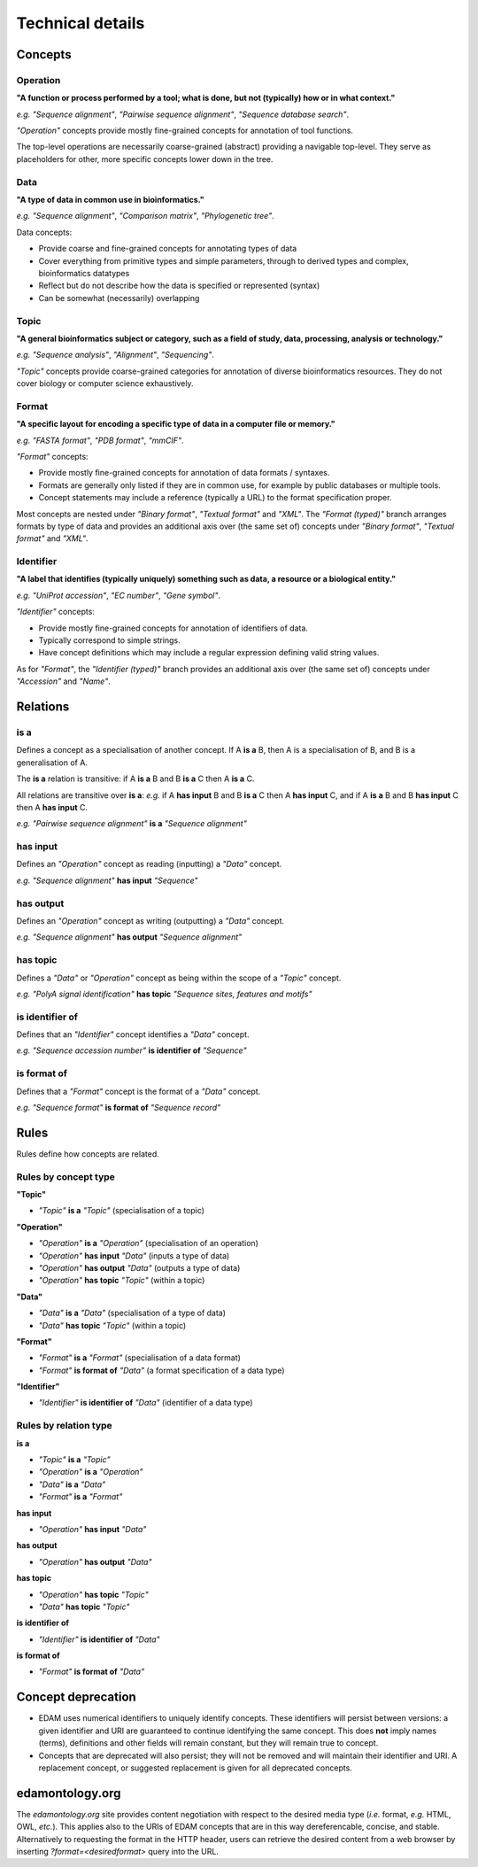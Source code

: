 Technical details
=================

Concepts
--------

Operation
^^^^^^^^^
**"A function or process performed by a tool; what is done, but not (typically) how or in what context."**

*e.g.* *"Sequence alignment"*, *"Pairwise sequence alignment"*, *"Sequence database search"*.

*"Operation"* concepts provide mostly fine-grained concepts for annotation of tool functions.

The top-level operations are necessarily coarse-grained (abstract) providing a navigable top-level. They serve as placeholders for other, more specific concepts lower down in the tree.

Data
^^^^
**"A type of data in common use in bioinformatics."**

*e.g.* *"Sequence alignment"*, *"Comparison matrix"*, *"Phylogenetic tree"*.

Data concepts:

*   Provide coarse and fine-grained concepts for annotating types of data
*   Cover everything from primitive types and simple parameters, through to derived types and complex, bioinformatics datatypes
*   Reflect but do not describe how the data is specified or represented (syntax)
*   Can be somewhat (necessarily) overlapping

Topic
^^^^^
**"A general bioinformatics subject or category, such as a field of study, data, processing, analysis or technology."**

*e.g.* *"Sequence analysis"*, *"Alignment"*, *"Sequencing"*.

*"Topic"* concepts provide coarse-grained categories for annotation of diverse bioinformatics resources. They do not cover biology or computer science exhaustively.

Format
^^^^^^
**"A specific layout for encoding a specific type of data in a computer file or memory."**

*e.g.* *"FASTA format"*, *"PDB format"*, *"mmCIF"*.

*"Format"* concepts:

*   Provide mostly fine-grained concepts for annotation of data formats / syntaxes.
*   Formats are generally only listed if they are in common use, for example by public databases or multiple tools.
*   Concept statements may include a reference (typically a URL) to the format specification proper.

Most concepts are nested under *"Binary format"*, *"Textual format"* and *"XML"*. The *"Format (typed)"* branch arranges formats by type of data and provides an additional axis over (the same set of) concepts under *"Binary format"*, *"Textual format"* and *"XML"*.

Identifier
^^^^^^^^^^
**"A label that identifies (typically uniquely) something such as data, a resource or a biological entity."**

*e.g.* *"UniProt accession"*, *"EC number"*, *"Gene symbol"*.

*"Identifier"* concepts:

*   Provide mostly fine-grained concepts for annotation of identifiers of data.
*   Typically correspond to simple strings.
*   Have concept definitions which may include a regular expression defining valid string values.

As for *"Format"*, the *"Identifier (typed)"* branch provides an additional axis over (the same set of) concepts under *"Accession"* and *"Name"*.


Relations
---------
is a
^^^^
Defines a concept as a specialisation of another concept. If A **is a** B, then A is a specialisation of B, and B is a generalisation of A.

The **is a** relation is transitive: if A **is a** B and B **is a** C then A **is a** C.

All relations are transitive over **is a**: *e.g.* if A **has input** B and B **is a** C then A **has input** C, and if A **is a** B and B **has input** C then A **has input** C.

*e.g.* *"Pairwise sequence alignment"* **is a** *"Sequence alignment"*

has input
^^^^^^^^^
Defines an *"Operation"* concept as reading (inputting) a *"Data"* concept.

*e.g.* *"Sequence alignment"* **has input** *"Sequence"*

has output
^^^^^^^^^

Defines an *"Operation"* concept as writing (outputting) a *"Data"* concept.

*e.g.* *"Sequence alignment"* **has output** *"Sequence alignment"*

has topic
^^^^^^^^^

Defines a *"Data"* or *"Operation"* concept as being within the scope of a *"Topic"* concept.

*e.g.* *"PolyA signal identification"* **has topic** *"Sequence sites, features and motifs"*

is identifier of
^^^^^^^^^^^^^^^^

Defines that an *"Identifier"* concept identifies a *"Data"* concept.

*e.g.* *"Sequence accession number"* **is identifier of** *"Sequence"*

is format of
^^^^^^^^^^^^

Defines that a *"Format"* concept is the format of a *"Data"* concept.

*e.g.* *"Sequence format"* **is format of** *"Sequence record"*



Rules
-----
Rules define how concepts are related.

Rules by concept type
^^^^^^^^^^^^^^^^^^^^^
**"Topic"**

*   *"Topic"* **is a** *"Topic"*  (specialisation of a topic)

**"Operation"**

*   *"Operation"* **is a** *"Operation"* (specialisation of an operation)
*   *"Operation"* **has input** *"Data"* (inputs a type of data)
*   *"Operation"* **has output** *"Data"* (outputs a type of data)
*   *"Operation"* **has topic** *"Topic"* (within a topic)

**"Data"**

*   *"Data"* **is a** *"Data"* (specialisation of a type of data)
*   *"Data"* **has topic** *"Topic"* (within a topic)

**"Format"**

*   *"Format"* **is a** *"Format"* (specialisation of a data format)
*   *"Format"* **is format of** *"Data"* (a format specification of a data type)

**"Identifier"**

*   *"Identifier"* **is identifier of** *"Data"* (identifier of a data type)

Rules by relation type
^^^^^^^^^^^^^^^^^^^^^^
**is a**

*   *"Topic"* **is a** *"Topic"*
*   *"Operation"* **is a** *"Operation"*
*   *"Data"* **is a** *"Data"*
*   *"Format"* **is a** *"Format"*

**has input**

*   *"Operation"* **has input** *"Data"*

**has output**

*   *"Operation"* **has output** *"Data"*

**has topic**

*   *"Operation"* **has topic** *"Topic"*
*   *"Data"* **has topic** *"Topic"*

**is identifier of**

*   *"Identifier"* **is identifier of** *"Data"*

**is format of**

*   *"Format"* **is format of** *"Data"*


Concept deprecation
-------------------
*   EDAM uses numerical identifiers to uniquely identify concepts. These identifiers will persist between versions: a given identifier and URI are guaranteed to continue identifying the same concept. This does **not** imply names (terms), definitions and other fields will remain constant, but they will remain true to concept.
*   Concepts that are deprecated will also persist; they will not be removed and will maintain their identifier and URI.  A replacement concept, or suggested replacement is given for all deprecated concepts.

edamontology.org 
----------------
The *edamontology.org* site provides content negotiation with respect to the desired media type (*i.e.* format, *e.g.* HTML, OWL, *etc.*). This applies also to the URIs of EDAM concepts that are in this way dereferencable, concise, and stable. Alternatively to requesting the format in the HTTP header, users can retrieve the desired content from a web browser by inserting *?format=<desiredformat>* query into the URL.
